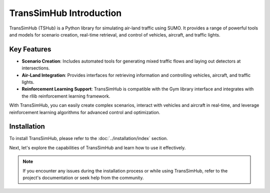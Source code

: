 .. _introduction:

TransSimHub Introduction
===========================

TransSimHub (TSHub) is a Python library for simulating air-land traffic using SUMO. It provides a range of powerful tools and models for scenario creation, real-time retrieval, and control of vehicles, aircraft, and traffic lights.

Key Features
------------

- **Scenario Creation**: Includes automated tools for generating mixed traffic flows and laying out detectors at intersections.
- **Air-Land Integration**: Provides interfaces for retrieving information and controlling vehicles, aircraft, and traffic lights.
- **Reinforcement Learning Support**: TransSimHub is compatible with the Gym library interface and integrates with the rllib reinforcement learning framework.

With TransSimHub, you can easily create complex scenarios, interact with vehicles and aircraft in real-time, and leverage reinforcement learning algorithms for advanced control and optimization.

Installation
------------

To install TransSimHub, please refer to the :doc:`../installation/index` section.

Next, let's explore the capabilities of TransSimHub and learn how to use it effectively.

.. note::
   If you encounter any issues during the installation process or while using TransSimHub, refer to the project's documentation or seek help from the community.
